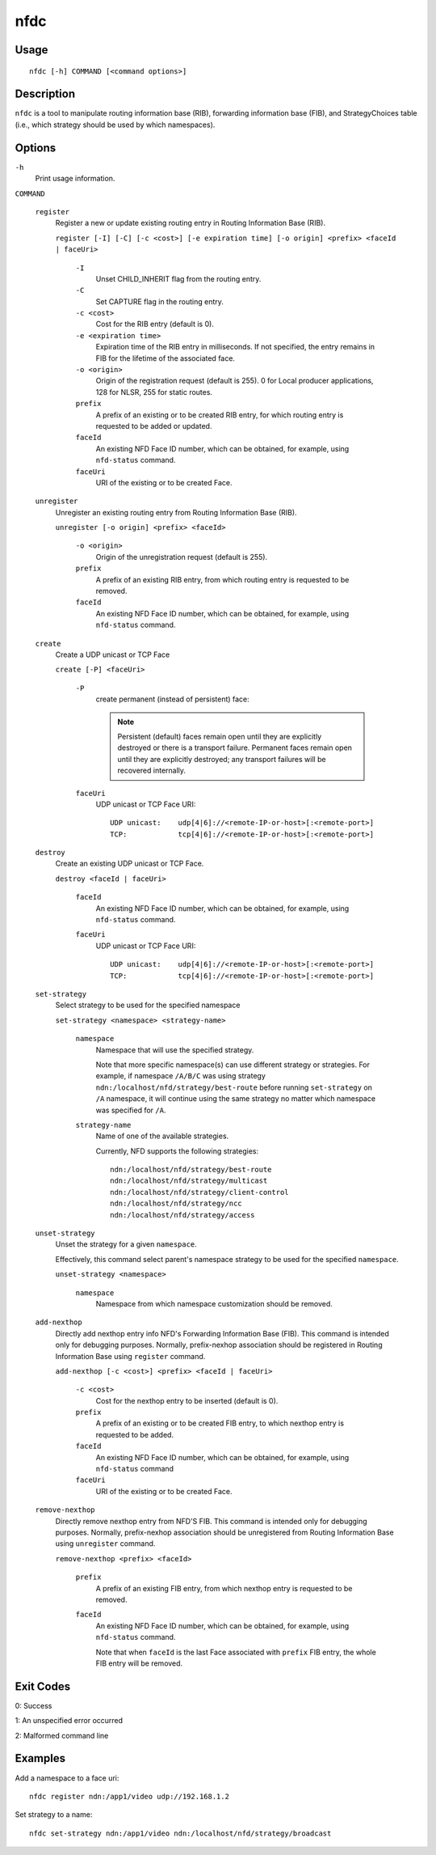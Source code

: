 nfdc
====

Usage
-----

::

    nfdc [-h] COMMAND [<command options>]


Description
-----------

``nfdc`` is a tool to manipulate routing information base (RIB), forwarding information
base (FIB), and StrategyChoices table (i.e., which strategy should be used by which
namespaces).

Options
-------

``-h``
  Print usage information.

``COMMAND``

  ``register``
    Register a new or update existing routing entry in Routing Information Base (RIB).

    ``register [-I] [-C] [-c <cost>] [-e expiration time] [-o origin] <prefix> <faceId | faceUri>``

      ``-I``
        Unset CHILD_INHERIT flag from the routing entry.

      ``-C``
        Set CAPTURE flag in the routing entry.

      ``-c <cost>``
        Cost for the RIB entry (default is 0).

      ``-e <expiration time>``
        Expiration time of the RIB entry in milliseconds. If not specified, the entry remains in FIB
        for the lifetime of the associated face.

      ``-o <origin>``
        Origin of the registration request (default is 255).
        0 for Local producer applications, 128 for NLSR, 255 for static routes.

      ``prefix``
        A prefix of an existing or to be created RIB entry, for which routing entry is
        requested to be added or updated.

      ``faceId``
        An existing NFD Face ID number, which can be obtained, for example, using
        ``nfd-status`` command.

      ``faceUri``
        URI of the existing or to be created Face.

  ``unregister``
    Unregister an existing routing entry from Routing Information Base (RIB).

    ``unregister [-o origin] <prefix> <faceId>``

      ``-o <origin>``
        Origin of the unregistration request (default is 255).

      ``prefix``
        A prefix of an existing RIB entry, from which routing entry is requested to be
        removed.

      ``faceId``
        An existing NFD Face ID number, which can be obtained, for example, using
        ``nfd-status`` command.

  ``create``
    Create a UDP unicast or TCP Face

    ``create [-P] <faceUri>``

      ``-P``
        create permanent (instead of persistent) face:

        .. note::
          Persistent (default) faces remain open until they are explicitly destroyed or
          there is a transport failure.  Permanent faces remain open until they are
          explicitly destroyed; any transport failures will be recovered internally.

      ``faceUri``
        UDP unicast or TCP Face URI::

            UDP unicast:    udp[4|6]://<remote-IP-or-host>[:<remote-port>]
            TCP:            tcp[4|6]://<remote-IP-or-host>[:<remote-port>]

  ``destroy``
    Create an existing UDP unicast or TCP Face.

    ``destroy <faceId | faceUri>``

      ``faceId``
        An existing NFD Face ID number, which can be obtained, for example, using
        ``nfd-status`` command.

      ``faceUri``
        UDP unicast or TCP Face URI::

            UDP unicast:    udp[4|6]://<remote-IP-or-host>[:<remote-port>]
            TCP:            tcp[4|6]://<remote-IP-or-host>[:<remote-port>]

  ``set-strategy``
    Select strategy to be used for the specified namespace

    ``set-strategy <namespace> <strategy-name>``

      ``namespace``
        Namespace that will use the specified strategy.

        Note that more specific namespace(s) can use different strategy or strategies.
        For example, if namespace ``/A/B/C`` was using strategy
        ``ndn:/localhost/nfd/strategy/best-route`` before running ``set-strategy`` on
        ``/A`` namespace, it will continue using the same strategy no matter which
        namespace was specified for ``/A``.

      ``strategy-name``
        Name of one of the available strategies.

        Currently, NFD supports the following strategies::

            ndn:/localhost/nfd/strategy/best-route
            ndn:/localhost/nfd/strategy/multicast
            ndn:/localhost/nfd/strategy/client-control
            ndn:/localhost/nfd/strategy/ncc
            ndn:/localhost/nfd/strategy/access

  ``unset-strategy``
    Unset the strategy for a given ``namespace``.

    Effectively, this command select parent's namespace strategy to be used for the
    specified ``namespace``.

    ``unset-strategy <namespace>``

      ``namespace``
        Namespace from which namespace customization should be removed.

  ``add-nexthop``
    Directly add nexthop entry info NFD's Forwarding Information Base (FIB).  This command
    is intended only for debugging purposes.  Normally, prefix-nexhop association should
    be registered in Routing Information Base using ``register`` command.

    ``add-nexthop [-c <cost>] <prefix> <faceId | faceUri>``

      ``-c <cost>``
        Cost for the nexthop entry to be inserted (default is 0).

      ``prefix``
        A prefix of an existing or to be created FIB entry, to which nexthop
        entry is requested to be added.

      ``faceId``
        An existing NFD Face ID number, which can be obtained, for example, using
        ``nfd-status`` command

      ``faceUri``
        URI of the existing or to be created Face.

  ``remove-nexthop``
    Directly remove nexthop entry from NFD'S FIB.  This command
    is intended only for debugging purposes.  Normally, prefix-nexhop association should
    be unregistered from Routing Information Base using ``unregister`` command.

    ``remove-nexthop <prefix> <faceId>``

      ``prefix``
        A prefix of an existing FIB entry, from which nexthop entry is requested to be removed.

      ``faceId``
        An existing NFD Face ID number, which can be obtained, for example, using
        ``nfd-status`` command.

        Note that when ``faceId`` is the last Face associated with ``prefix`` FIB entry,
        the whole FIB entry will be removed.

Exit Codes
----------

0: Success

1: An unspecified error occurred

2: Malformed command line

Examples
--------

Add a namespace to a face uri:

::

    nfdc register ndn:/app1/video udp://192.168.1.2

Set strategy to a name:

::

    nfdc set-strategy ndn:/app1/video ndn:/localhost/nfd/strategy/broadcast
